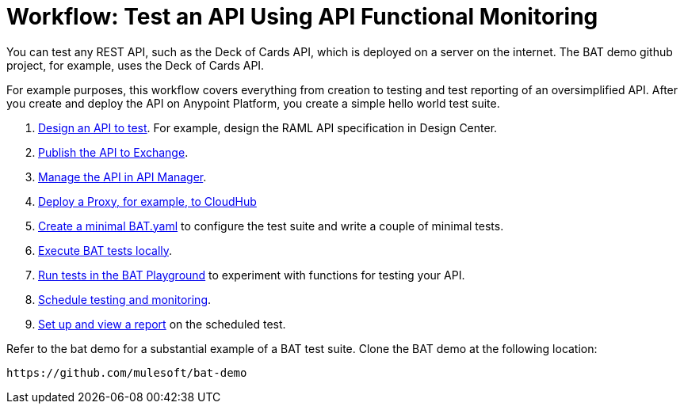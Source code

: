 = Workflow: Test an API Using API Functional Monitoring

You can test any REST API, such as the Deck of Cards API, which is deployed on a server on the internet. The BAT demo github project, for example, uses the Deck of Cards API. 

For example purposes, this workflow covers everything from creation to testing and test reporting of an oversimplified API. After you create and deploy the API on Anypoint Platform, you create a simple hello world test suite.

. link:/design-center/v/1.0/design-raml-api-task[Design an API to test]. For example, design the RAML API specification in Design Center.
. link:/design-center/v/1.0/publish-project-exchange-task[Publish the API to Exchange].
. link:/api-manager/manage-exchange-api-task[Manage the API in API Manager].
. link:/api-manager/proxy-deploy-cloudhub-latest-task[Deploy a Proxy, for example, to CloudHub]
. link:/api-function-monitoring/bat-write-tests-task[Create a minimal BAT.yaml] to configure the test suite and write a couple of minimal tests.
. link:/api-function-monitoring/bat-execute-task[Execute BAT tests locally].
. link:/api-function-monitoring/bat-playground-task[Run tests in the BAT Playground] to experiment with functions for testing your API.
. link:/api-function-monitoring/bat-schedule-test-task[Schedule testing and monitoring].
. link:/api-function-monitoring/bat-reporting-task[Set up and view a report] on the scheduled test.

Refer to the bat demo for a substantial example of a BAT test suite. Clone the BAT demo at the following location:

`+https://github.com/mulesoft/bat-demo+`
